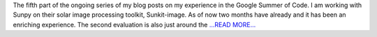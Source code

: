 .. title: Part 5: The Second Evaluation Awaits
.. slug:
.. date: 2019-07-21 09:45:28 
.. tags: SunPy
.. author: Vatsalya Chaubey
.. link: https://medium.com/@vatsalyachaubey19980/part-5-the-second-evaluation-awaits-1cee38289ce6?source=rss-3d586a5dcf64------2
.. description:
.. category: gsoc2019

The fifth part of the ongoing series of my blog posts on my experience in the Google Summer of Code. I am working with Sunpy on their solar image processing toolkit, Sunkit-image. As of now two months have already and it has been an enriching experience. The second evaluation is also just around the `...READ MORE... <https://medium.com/@vatsalyachaubey19980/part-5-the-second-evaluation-awaits-1cee38289ce6?source=rss-3d586a5dcf64------2>`__

